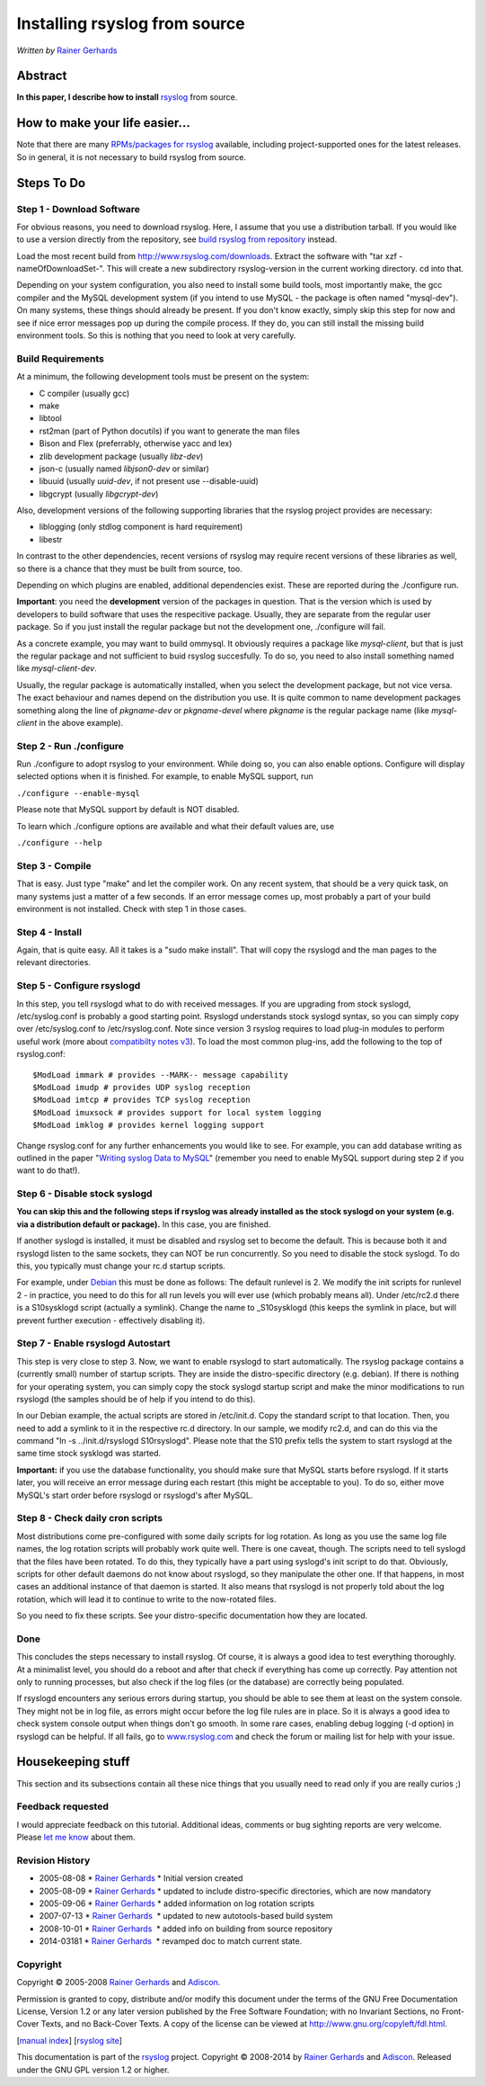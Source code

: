 Installing rsyslog from source
==============================

*Written by* `Rainer Gerhards <http://www.adiscon.com/en/people/rainer-gerhards.php>`_

Abstract
--------

**In this paper, I describe how to install**
`rsyslog <http://www.rsyslog.com/>`_ from source.

How to make your life easier...
-------------------------------

Note that there are many `RPMs/packages for rsyslog <rsyslog_packages.html>`_
available, including project-supported ones for the latest releases.
So in general, it is not necessary to build rsyslog from source.

Steps To Do
-----------

Step 1 - Download Software
~~~~~~~~~~~~~~~~~~~~~~~~~~

For obvious reasons, you need to download rsyslog. Here, I assume that
you use a distribution tarball. If you would like to use a version
directly from the repository, see `build rsyslog from
repository <build_from_repo.html>`_ instead.

Load the most recent build from
`http://www.rsyslog.com/downloads <http://www.rsyslog.com/downloads>`_.
Extract the software with "tar xzf -nameOfDownloadSet-". This will
create a new subdirectory rsyslog-version in the current working
directory. cd into that.

Depending on your system configuration, you also need to install some
build tools, most importantly make, the gcc compiler and the MySQL
development system (if you intend to use MySQL - the package is often
named "mysql-dev"). On many systems, these things should already be
present. If you don't know exactly, simply skip this step for now and
see if nice error messages pop up during the compile process. If they
do, you can still install the missing build environment tools. So this
is nothing that you need to look at very carefully.


Build Requirements
~~~~~~~~~~~~~~~~~~

At a minimum, the following development tools must be present on the
system:

* C compiler (usually gcc)
* make
* libtool
* rst2man (part of Python docutils) if you want to generate the man files
* Bison and Flex (preferrably, otherwise yacc and lex)
* zlib development package (usually *libz-dev*)
* json-c (usually named *libjson0-dev* or similar)
* libuuid (usually *uuid-dev*, if not present use --disable-uuid)
* libgcrypt (usually *libgcrypt-dev*)

Also, development versions of the following supporting libraries 
that the rsyslog project provides are necessary:

* liblogging (only stdlog component is hard requirement)
* libestr

In contrast to the other dependencies, recent versions of rsyslog may
require recent versions of these libraries as well, so there is a chance
that they must be built from source, too.

Depending on which plugins are enabled, additional dependencies exist.
These are reported during the ./configure run.

**Important**: you need the **development** version of the packages in
question. That is the version which is used by developers to build software
that uses the respecitive package. Usually, they are separate from the
regular user package. So if you just install the regular package but not
the development one, ./configure will fail.

As a concrete example, you may want to build ommysql. It obviously requires
a package like *mysql-client*, but that is just the regular package and not
sufficient to buid rsyslog succesfully. To do so, you need to also install
something named like *mysql-client-dev*.

Usually, the regular package is
automatically installed, when you select the development package, but not
vice versa. The exact behaviour and names depend on the distribution you use.
It is quite common to name development packages something along the line of
*pkgname-dev* or *pkgname-devel* where *pkgname* is the regular package name
(like *mysql-client* in the above example).


Step 2 - Run ./configure
~~~~~~~~~~~~~~~~~~~~~~~~

Run ./configure to adopt rsyslog to your environment. While doing so,
you can also enable options. Configure will display selected options
when it is finished. For example, to enable MySQL support, run

``./configure --enable-mysql``

Please note that MySQL support by default is NOT disabled.

To learn which ./configure options are available and what their
default values are, use

``./configure --help``


Step 3 - Compile
~~~~~~~~~~~~~~~~

That is easy. Just type "make" and let the compiler work. On any recent
system, that should be a very quick task, on many systems just a matter
of a few seconds. If an error message comes up, most probably a part of
your build environment is not installed. Check with step 1 in those
cases.

Step 4 - Install
~~~~~~~~~~~~~~~~

Again, that is quite easy. All it takes is a "sudo make install". That will
copy the rsyslogd and the man pages to the relevant directories.

Step 5 - Configure rsyslogd
~~~~~~~~~~~~~~~~~~~~~~~~~~~

In this step, you tell rsyslogd what to do with received messages. If
you are upgrading from stock syslogd, /etc/syslog.conf is probably a
good starting point. Rsyslogd understands stock syslogd syntax, so you
can simply copy over /etc/syslog.conf to /etc/rsyslog.conf. Note since
version 3 rsyslog requires to load plug-in modules to perform useful
work (more about `compatibilty notes v3 <v3compatibility.html>`_). To
load the most common plug-ins, add the following to the top of
rsyslog.conf:

::

 $ModLoad immark # provides --MARK-- message capability
 $ModLoad imudp # provides UDP syslog reception
 $ModLoad imtcp # provides TCP syslog reception
 $ModLoad imuxsock # provides support for local system logging
 $ModLoad imklog # provides kernel logging support

Change rsyslog.conf for any further enhancements you would like to see.
For example, you can add database writing as outlined in the paper
"`Writing syslog Data to MySQL <rsyslog_mysql.html>`_\ " (remember you
need to enable MySQL support during step 2 if you want to do that!).

Step 6 - Disable stock syslogd
~~~~~~~~~~~~~~~~~~~~~~~~~~~~~~

**You can skip this and the following steps if rsyslog was already
installed as the stock
syslogd on your system (e.g. via a distribution default or package).**
In this case, you are finished.

If another syslogd is installed, it must be disabled and rsyslog set
to become the default. This is because
both it and rsyslogd listen to the same sockets, they can NOT be run
concurrently. So you need to disable the stock syslogd. To do this, you
typically must change your rc.d startup scripts.

For example, under `Debian <http://www.debian.org/>`_ this must be done
as follows: The default runlevel is 2. We modify the init scripts for
runlevel 2 - in practice, you need to do this for all run levels you
will ever use (which probably means all). Under /etc/rc2.d there is a
S10sysklogd script (actually a symlink). Change the name to
\_S10sysklogd (this keeps the symlink in place, but will prevent further
execution - effectively disabling it).

Step 7 - Enable rsyslogd Autostart
~~~~~~~~~~~~~~~~~~~~~~~~~~~~~~~~~~

This step is very close to step 3. Now, we want to enable rsyslogd to
start automatically. The rsyslog package contains a (currently small)
number of startup scripts. They are inside the distro-specific directory
(e.g. debian). If there is nothing for your operating system, you can
simply copy the stock syslogd startup script and make the minor
modifications to run rsyslogd (the samples should be of help if you
intend to do this).

In our Debian example, the actual scripts are stored in /etc/init.d.
Copy the standard script to that location. Then, you need to add a
symlink to it in the respective rc.d directory. In our sample, we modify
rc2.d, and can do this via the command "ln -s ../init.d/rsyslogd
S10rsyslogd". Please note that the S10 prefix tells the system to start
rsyslogd at the same time stock sysklogd was started.

**Important:** if you use the database functionality, you should make
sure that MySQL starts before rsyslogd. If it starts later, you will
receive an error message during each restart (this might be acceptable
to you). To do so, either move MySQL's start order before rsyslogd or
rsyslogd's after MySQL.

Step 8 - Check daily cron scripts
~~~~~~~~~~~~~~~~~~~~~~~~~~~~~~~~~

Most distributions come pre-configured with some daily scripts for log
rotation. As long as you use the same log file names, the log rotation
scripts will probably work quite well. There is one caveat, though. The
scripts need to tell syslogd that the files have been rotated. To do
this, they typically have a part using syslogd's init script to do that.
Obviously, scripts for other default daemons do not know about rsyslogd, so they
manipulate the other one. If that happens, in most cases an additional
instance of that daemon is started.  It also means that rsyslogd
is not properly told about the log rotation, which will lead it to
continue to write to the now-rotated files.

So you need to fix these scripts. See your distro-specific documentation
how they are located.

Done
~~~~

This concludes the steps necessary to install rsyslog. Of course, it is
always a good idea to test everything thoroughly. At a minimalist level,
you should do a reboot and after that check if everything has come up
correctly. Pay attention not only to running processes, but also check
if the log files (or the database) are correctly being populated.

If rsyslogd encounters any serious errors during startup, you should be
able to see them at least on the system console. They might not be in
log file, as errors might occur before the log file rules are in place.
So it is always a good idea to check system console output when things
don't go smooth. In some rare cases, enabling debug logging (-d option)
in rsyslogd can be helpful. If all fails, go to
`www.rsyslog.com <http://www.rsyslog.com>`_ and check the forum or
mailing list for help with your issue.

Housekeeping stuff
------------------

This section and its subsections contain all these nice things that you
usually need to read only if you are really curios ;)

Feedback requested
~~~~~~~~~~~~~~~~~~

I would appreciate feedback on this tutorial.
Additional ideas, comments or bug sighting reports are very
welcome. Please `let me know <mailto:rgerhards@adiscon.com>`_ about
them.

Revision History
~~~~~~~~~~~~~~~~

-  2005-08-08 \* `Rainer
   Gerhards <http://www.adiscon.com/en/people/rainer-gerhards.php>`_ \*
   Initial version created
-  2005-08-09 \* `Rainer
   Gerhards <http://www.adiscon.com/en/people/rainer-gerhards.php>`_ \*
   updated to include distro-specific directories, which are now
   mandatory
-  2005-09-06 \* `Rainer
   Gerhards <http://www.adiscon.com/en/people/rainer-gerhards.php>`_ \*
   added information on log rotation scripts
-  2007-07-13 \* `Rainer
   Gerhards <http://www.adiscon.com/en/people/rainer-gerhards.php>`_  \*
   updated to new autotools-based build system
-  2008-10-01 \* `Rainer
   Gerhards <http://www.adiscon.com/en/people/rainer-gerhards.php>`_  \*
   added info on building from source repository
-  2014-03181 \* `Rainer
   Gerhards <http://www.adiscon.com/en/people/rainer-gerhards.php>`_  \*
   revamped doc to match current state.

Copyright
~~~~~~~~~

Copyright © 2005-2008 `Rainer
Gerhards <http://www.adiscon.com/en/people/rainer-gerhards.php>`_ and
`Adiscon <http://www.adiscon.com/en/>`_.

Permission is granted to copy, distribute and/or modify this document
under the terms of the GNU Free Documentation License, Version 1.2 or
any later version published by the Free Software Foundation; with no
Invariant Sections, no Front-Cover Texts, and no Back-Cover Texts. A
copy of the license can be viewed at
`http://www.gnu.org/copyleft/fdl.html <http://www.gnu.org/copyleft/fdl.html>`_.

[`manual index <manual.html>`_\ ] [`rsyslog
site <http://www.rsyslog.com/>`_\ ]

This documentation is part of the `rsyslog <http://www.rsyslog.com/>`_
project.
Copyright © 2008-2014 by `Rainer Gerhards <http://www.gerhards.net/rainer>`_
and `Adiscon <http://www.adiscon.com/>`_. Released under the GNU GPL
version 1.2 or higher.
